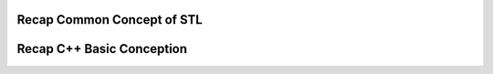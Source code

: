 Recap Common Concept of STL
==========================================

.. mdinclude:: ../../DOCUMENTATION_STL.md

Recap C++ Basic Conception
==========================================

.. mdinclude:: ../README.md
